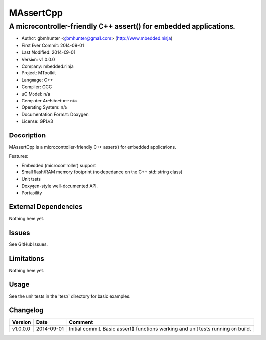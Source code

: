 ============
MAssertCpp
============

---------------------------------------------------------------------------------
A microcontroller-friendly C++ assert() for embedded applications.
---------------------------------------------------------------------------------

.. image:: https://api.travis-ci.org/gbmhunter/MAssertCpp.png?branch=master   
	:target: https://travis-ci.org/gbmhunter/MAssertCpp

- Author: gbmhunter <gbmhunter@gmail.com> (http://www.mbedded.ninja)
- First Ever Commit: 2014-09-01
- Last Modified: 2014-09-01
- Version: v1.0.0.0
- Company: mbedded.ninja
- Project: MToolkit
- Language: C++
- Compiler: GCC	
- uC Model: n/a
- Computer Architecture: n/a
- Operating System: n/a
- Documentation Format: Doxygen
- License: GPLv3

Description
===========

MAssertCpp is a microcontroller-friendly C++ assert() for embedded applications.

Features:

- Embedded (microcontroller) support
- Small flash/RAM memory footprint (no depedance on the C++ std::string class)
- Unit tests
- Doxygen-style well-documented API.
- Portability

External Dependencies
=====================

Nothing here yet.

Issues
======

See GitHub Issues.

Limitations
===========

Nothing here yet.

Usage
=====

See the unit tests in the 'test/' directory for basic examples.
	
Changelog
=========

========= ========== ===================================================================================================
Version   Date       Comment
========= ========== ===================================================================================================
v1.0.0.0  2014-09-01 Initial commit. Basic assert() functions working and unit tests running on build.
========= ========== ===================================================================================================